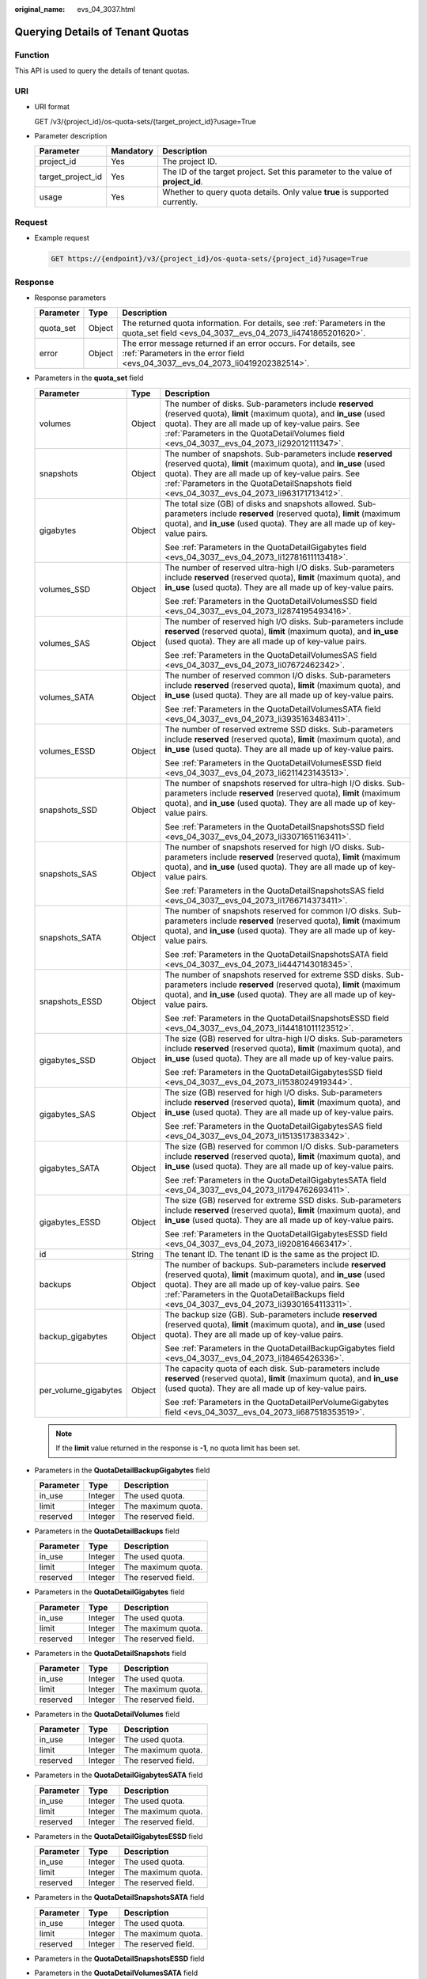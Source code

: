 :original_name: evs_04_3037.html

.. _evs_04_3037:

Querying Details of Tenant Quotas
=================================

Function
--------

This API is used to query the details of tenant quotas.

URI
---

-  URI format

   GET /v3/{project_id}/os-quota-sets/{target_project_id}?usage=True

-  Parameter description

   +-------------------+-----------+----------------------------------------------------------------------------------+
   | Parameter         | Mandatory | Description                                                                      |
   +===================+===========+==================================================================================+
   | project_id        | Yes       | The project ID.                                                                  |
   +-------------------+-----------+----------------------------------------------------------------------------------+
   | target_project_id | Yes       | The ID of the target project. Set this parameter to the value of **project_id**. |
   +-------------------+-----------+----------------------------------------------------------------------------------+
   | usage             | Yes       | Whether to query quota details. Only value **true** is supported currently.      |
   +-------------------+-----------+----------------------------------------------------------------------------------+

Request
-------

-  Example request

   .. code-block:: text

      GET https://{endpoint}/v3/{project_id}/os-quota-sets/{project_id}?usage=True

Response
--------

-  Response parameters

   +-----------+--------+--------------------------------------------------------------------------------------------------------------------------------------------------+
   | Parameter | Type   | Description                                                                                                                                      |
   +===========+========+==================================================================================================================================================+
   | quota_set | Object | The returned quota information. For details, see :ref:`Parameters in the quota_set field <evs_04_3037__evs_04_2073_li4741865201620>`.            |
   +-----------+--------+--------------------------------------------------------------------------------------------------------------------------------------------------+
   | error     | Object | The error message returned if an error occurs. For details, see :ref:`Parameters in the error field <evs_04_3037__evs_04_2073_li0419202382514>`. |
   +-----------+--------+--------------------------------------------------------------------------------------------------------------------------------------------------+

-  .. _evs_04_3037__evs_04_2073_li4741865201620:

   Parameters in the **quota_set** field

   +-----------------------+-----------------------+------------------------------------------------------------------------------------------------------------------------------------------------------------------------------------------------------------------------------------------------------------------------------------+
   | Parameter             | Type                  | Description                                                                                                                                                                                                                                                                        |
   +=======================+=======================+====================================================================================================================================================================================================================================================================================+
   | volumes               | Object                | The number of disks. Sub-parameters include **reserved** (reserved quota), **limit** (maximum quota), and **in_use** (used quota). They are all made up of key-value pairs. See :ref:`Parameters in the QuotaDetailVolumes field <evs_04_3037__evs_04_2073_li292012111347>`.       |
   +-----------------------+-----------------------+------------------------------------------------------------------------------------------------------------------------------------------------------------------------------------------------------------------------------------------------------------------------------------+
   | snapshots             | Object                | The number of snapshots. Sub-parameters include **reserved** (reserved quota), **limit** (maximum quota), and **in_use** (used quota). They are all made up of key-value pairs. See :ref:`Parameters in the QuotaDetailSnapshots field <evs_04_3037__evs_04_2073_li963171713412>`. |
   +-----------------------+-----------------------+------------------------------------------------------------------------------------------------------------------------------------------------------------------------------------------------------------------------------------------------------------------------------------+
   | gigabytes             | Object                | The total size (GB) of disks and snapshots allowed. Sub-parameters include **reserved** (reserved quota), **limit** (maximum quota), and **in_use** (used quota). They are all made up of key-value pairs.                                                                         |
   |                       |                       |                                                                                                                                                                                                                                                                                    |
   |                       |                       | See :ref:`Parameters in the QuotaDetailGigabytes field <evs_04_3037__evs_04_2073_li12781611113418>`.                                                                                                                                                                               |
   +-----------------------+-----------------------+------------------------------------------------------------------------------------------------------------------------------------------------------------------------------------------------------------------------------------------------------------------------------------+
   | volumes_SSD           | Object                | The number of reserved ultra-high I/O disks. Sub-parameters include **reserved** (reserved quota), **limit** (maximum quota), and **in_use** (used quota). They are all made up of key-value pairs.                                                                                |
   |                       |                       |                                                                                                                                                                                                                                                                                    |
   |                       |                       | See :ref:`Parameters in the QuotaDetailVolumesSSD field <evs_04_3037__evs_04_2073_li2874195493416>`.                                                                                                                                                                               |
   +-----------------------+-----------------------+------------------------------------------------------------------------------------------------------------------------------------------------------------------------------------------------------------------------------------------------------------------------------------+
   | volumes_SAS           | Object                | The number of reserved high I/O disks. Sub-parameters include **reserved** (reserved quota), **limit** (maximum quota), and **in_use** (used quota). They are all made up of key-value pairs.                                                                                      |
   |                       |                       |                                                                                                                                                                                                                                                                                    |
   |                       |                       | See :ref:`Parameters in the QuotaDetailVolumesSAS field <evs_04_3037__evs_04_2073_li07672462342>`.                                                                                                                                                                                 |
   +-----------------------+-----------------------+------------------------------------------------------------------------------------------------------------------------------------------------------------------------------------------------------------------------------------------------------------------------------------+
   | volumes_SATA          | Object                | The number of reserved common I/O disks. Sub-parameters include **reserved** (reserved quota), **limit** (maximum quota), and **in_use** (used quota). They are all made up of key-value pairs.                                                                                    |
   |                       |                       |                                                                                                                                                                                                                                                                                    |
   |                       |                       | See :ref:`Parameters in the QuotaDetailVolumesSATA field <evs_04_3037__evs_04_2073_li3935163483411>`.                                                                                                                                                                              |
   +-----------------------+-----------------------+------------------------------------------------------------------------------------------------------------------------------------------------------------------------------------------------------------------------------------------------------------------------------------+
   | volumes_ESSD          | Object                | The number of reserved extreme SSD disks. Sub-parameters include **reserved** (reserved quota), **limit** (maximum quota), and **in_use** (used quota). They are all made up of key-value pairs.                                                                                   |
   |                       |                       |                                                                                                                                                                                                                                                                                    |
   |                       |                       | See :ref:`Parameters in the QuotaDetailVolumesESSD field <evs_04_3037__evs_04_2073_li6211423143513>`.                                                                                                                                                                              |
   +-----------------------+-----------------------+------------------------------------------------------------------------------------------------------------------------------------------------------------------------------------------------------------------------------------------------------------------------------------+
   | snapshots_SSD         | Object                | The number of snapshots reserved for ultra-high I/O disks. Sub-parameters include **reserved** (reserved quota), **limit** (maximum quota), and **in_use** (used quota). They are all made up of key-value pairs.                                                                  |
   |                       |                       |                                                                                                                                                                                                                                                                                    |
   |                       |                       | See :ref:`Parameters in the QuotaDetailSnapshotsSSD field <evs_04_3037__evs_04_2073_li33071651163411>`.                                                                                                                                                                            |
   +-----------------------+-----------------------+------------------------------------------------------------------------------------------------------------------------------------------------------------------------------------------------------------------------------------------------------------------------------------+
   | snapshots_SAS         | Object                | The number of snapshots reserved for high I/O disks. Sub-parameters include **reserved** (reserved quota), **limit** (maximum quota), and **in_use** (used quota). They are all made up of key-value pairs.                                                                        |
   |                       |                       |                                                                                                                                                                                                                                                                                    |
   |                       |                       | See :ref:`Parameters in the QuotaDetailSnapshotsSAS field <evs_04_3037__evs_04_2073_li1766714373411>`.                                                                                                                                                                             |
   +-----------------------+-----------------------+------------------------------------------------------------------------------------------------------------------------------------------------------------------------------------------------------------------------------------------------------------------------------------+
   | snapshots_SATA        | Object                | The number of snapshots reserved for common I/O disks. Sub-parameters include **reserved** (reserved quota), **limit** (maximum quota), and **in_use** (used quota). They are all made up of key-value pairs.                                                                      |
   |                       |                       |                                                                                                                                                                                                                                                                                    |
   |                       |                       | See :ref:`Parameters in the QuotaDetailSnapshotsSATA field <evs_04_3037__evs_04_2073_li4447143018345>`.                                                                                                                                                                            |
   +-----------------------+-----------------------+------------------------------------------------------------------------------------------------------------------------------------------------------------------------------------------------------------------------------------------------------------------------------------+
   | snapshots_ESSD        | Object                | The number of snapshots reserved for extreme SSD disks. Sub-parameters include **reserved** (reserved quota), **limit** (maximum quota), and **in_use** (used quota). They are all made up of key-value pairs.                                                                     |
   |                       |                       |                                                                                                                                                                                                                                                                                    |
   |                       |                       | See :ref:`Parameters in the QuotaDetailSnapshotsESSD field <evs_04_3037__evs_04_2073_li144181011123512>`.                                                                                                                                                                          |
   +-----------------------+-----------------------+------------------------------------------------------------------------------------------------------------------------------------------------------------------------------------------------------------------------------------------------------------------------------------+
   | gigabytes_SSD         | Object                | The size (GB) reserved for ultra-high I/O disks. Sub-parameters include **reserved** (reserved quota), **limit** (maximum quota), and **in_use** (used quota). They are all made up of key-value pairs.                                                                            |
   |                       |                       |                                                                                                                                                                                                                                                                                    |
   |                       |                       | See :ref:`Parameters in the QuotaDetailGigabytesSSD field <evs_04_3037__evs_04_2073_li1538024919344>`.                                                                                                                                                                             |
   +-----------------------+-----------------------+------------------------------------------------------------------------------------------------------------------------------------------------------------------------------------------------------------------------------------------------------------------------------------+
   | gigabytes_SAS         | Object                | The size (GB) reserved for high I/O disks. Sub-parameters include **reserved** (reserved quota), **limit** (maximum quota), and **in_use** (used quota). They are all made up of key-value pairs.                                                                                  |
   |                       |                       |                                                                                                                                                                                                                                                                                    |
   |                       |                       | See :ref:`Parameters in the QuotaDetailGigabytesSAS field <evs_04_3037__evs_04_2073_li1513517383342>`.                                                                                                                                                                             |
   +-----------------------+-----------------------+------------------------------------------------------------------------------------------------------------------------------------------------------------------------------------------------------------------------------------------------------------------------------------+
   | gigabytes_SATA        | Object                | The size (GB) reserved for common I/O disks. Sub-parameters include **reserved** (reserved quota), **limit** (maximum quota), and **in_use** (used quota). They are all made up of key-value pairs.                                                                                |
   |                       |                       |                                                                                                                                                                                                                                                                                    |
   |                       |                       | See :ref:`Parameters in the QuotaDetailGigabytesSATA field <evs_04_3037__evs_04_2073_li1794762693411>`.                                                                                                                                                                            |
   +-----------------------+-----------------------+------------------------------------------------------------------------------------------------------------------------------------------------------------------------------------------------------------------------------------------------------------------------------------+
   | gigabytes_ESSD        | Object                | The size (GB) reserved for extreme SSD disks. Sub-parameters include **reserved** (reserved quota), **limit** (maximum quota), and **in_use** (used quota). They are all made up of key-value pairs.                                                                               |
   |                       |                       |                                                                                                                                                                                                                                                                                    |
   |                       |                       | See :ref:`Parameters in the QuotaDetailGigabytesESSD field <evs_04_3037__evs_04_2073_li9208164663417>`.                                                                                                                                                                            |
   +-----------------------+-----------------------+------------------------------------------------------------------------------------------------------------------------------------------------------------------------------------------------------------------------------------------------------------------------------------+
   | id                    | String                | The tenant ID. The tenant ID is the same as the project ID.                                                                                                                                                                                                                        |
   +-----------------------+-----------------------+------------------------------------------------------------------------------------------------------------------------------------------------------------------------------------------------------------------------------------------------------------------------------------+
   | backups               | Object                | The number of backups. Sub-parameters include **reserved** (reserved quota), **limit** (maximum quota), and **in_use** (used quota). They are all made up of key-value pairs. See :ref:`Parameters in the QuotaDetailBackups field <evs_04_3037__evs_04_2073_li39301654113311>`.   |
   +-----------------------+-----------------------+------------------------------------------------------------------------------------------------------------------------------------------------------------------------------------------------------------------------------------------------------------------------------------+
   | backup_gigabytes      | Object                | The backup size (GB). Sub-parameters include **reserved** (reserved quota), **limit** (maximum quota), and **in_use** (used quota). They are all made up of key-value pairs.                                                                                                       |
   |                       |                       |                                                                                                                                                                                                                                                                                    |
   |                       |                       | See :ref:`Parameters in the QuotaDetailBackupGigabytes field <evs_04_3037__evs_04_2073_li18465426336>`.                                                                                                                                                                            |
   +-----------------------+-----------------------+------------------------------------------------------------------------------------------------------------------------------------------------------------------------------------------------------------------------------------------------------------------------------------+
   | per_volume_gigabytes  | Object                | The capacity quota of each disk. Sub-parameters include **reserved** (reserved quota), **limit** (maximum quota), and **in_use** (used quota). They are all made up of key-value pairs.                                                                                            |
   |                       |                       |                                                                                                                                                                                                                                                                                    |
   |                       |                       | See :ref:`Parameters in the QuotaDetailPerVolumeGigabytes field <evs_04_3037__evs_04_2073_li687518353519>`.                                                                                                                                                                        |
   +-----------------------+-----------------------+------------------------------------------------------------------------------------------------------------------------------------------------------------------------------------------------------------------------------------------------------------------------------------+

   .. note::

      If the **limit** value returned in the response is **-1**, no quota limit has been set.

-  .. _evs_04_3037__evs_04_2073_li18465426336:

   Parameters in the **QuotaDetailBackupGigabytes** field

   ========= ======= ===================
   Parameter Type    Description
   ========= ======= ===================
   in_use    Integer The used quota.
   limit     Integer The maximum quota.
   reserved  Integer The reserved field.
   ========= ======= ===================

-  .. _evs_04_3037__evs_04_2073_li39301654113311:

   Parameters in the **QuotaDetailBackups** field

   ========= ======= ===================
   Parameter Type    Description
   ========= ======= ===================
   in_use    Integer The used quota.
   limit     Integer The maximum quota.
   reserved  Integer The reserved field.
   ========= ======= ===================

-  .. _evs_04_3037__evs_04_2073_li12781611113418:

   Parameters in the **QuotaDetailGigabytes** field

   ========= ======= ===================
   Parameter Type    Description
   ========= ======= ===================
   in_use    Integer The used quota.
   limit     Integer The maximum quota.
   reserved  Integer The reserved field.
   ========= ======= ===================

-  .. _evs_04_3037__evs_04_2073_li963171713412:

   Parameters in the **QuotaDetailSnapshots** field

   ========= ======= ===================
   Parameter Type    Description
   ========= ======= ===================
   in_use    Integer The used quota.
   limit     Integer The maximum quota.
   reserved  Integer The reserved field.
   ========= ======= ===================

-  .. _evs_04_3037__evs_04_2073_li292012111347:

   Parameters in the **QuotaDetailVolumes** field

   ========= ======= ===================
   Parameter Type    Description
   ========= ======= ===================
   in_use    Integer The used quota.
   limit     Integer The maximum quota.
   reserved  Integer The reserved field.
   ========= ======= ===================

-  .. _evs_04_3037__evs_04_2073_li1794762693411:

   Parameters in the **QuotaDetailGigabytesSATA** field

   ========= ======= ===================
   Parameter Type    Description
   ========= ======= ===================
   in_use    Integer The used quota.
   limit     Integer The maximum quota.
   reserved  Integer The reserved field.
   ========= ======= ===================

-  .. _evs_04_3037__evs_04_2073_li9208164663417:

   Parameters in the **QuotaDetailGigabytesESSD** field

   ========= ======= ===================
   Parameter Type    Description
   ========= ======= ===================
   in_use    Integer The used quota.
   limit     Integer The maximum quota.
   reserved  Integer The reserved field.
   ========= ======= ===================

-  .. _evs_04_3037__evs_04_2073_li4447143018345:

   Parameters in the **QuotaDetailSnapshotsSATA** field

   ========= ======= ===================
   Parameter Type    Description
   ========= ======= ===================
   in_use    Integer The used quota.
   limit     Integer The maximum quota.
   reserved  Integer The reserved field.
   ========= ======= ===================

-  .. _evs_04_3037__evs_04_2073_li144181011123512:

   Parameters in the **QuotaDetailSnapshotsESSD** field

-  .. _evs_04_3037__evs_04_2073_li3935163483411:

   Parameters in the **QuotaDetailVolumesSATA** field

   ========= ======= ===================
   Parameter Type    Description
   ========= ======= ===================
   in_use    Integer The used quota.
   limit     Integer The maximum quota.
   reserved  Integer The reserved field.
   ========= ======= ===================

-  .. _evs_04_3037__evs_04_2073_li6211423143513:

   Parameters in the **QuotaDetailVolumesESSD** field

-  .. _evs_04_3037__evs_04_2073_li1513517383342:

   Parameters in the **QuotaDetailGigabytesSAS** field

   ========= ======= ===================
   Parameter Type    Description
   ========= ======= ===================
   in_use    Integer The used quota.
   limit     Integer The maximum quota.
   reserved  Integer The reserved field.
   ========= ======= ===================

-  .. _evs_04_3037__evs_04_2073_li1766714373411:

   Parameters in the **QuotaDetailSnapshotsSAS** field

   ========= ======= ===================
   Parameter Type    Description
   ========= ======= ===================
   in_use    Integer The used quota.
   limit     Integer The maximum quota.
   reserved  Integer The reserved field.
   ========= ======= ===================

-  .. _evs_04_3037__evs_04_2073_li07672462342:

   Parameters in the **QuotaDetailVolumesSAS** field

   ========= ======= ===================
   Parameter Type    Description
   ========= ======= ===================
   in_use    Integer The used quota.
   limit     Integer The maximum quota.
   reserved  Integer The reserved field.
   ========= ======= ===================

-  .. _evs_04_3037__evs_04_2073_li1538024919344:

   Parameters in the **QuotaDetailGigabytesSSD** field

   ========= ======= ===================
   Parameter Type    Description
   ========= ======= ===================
   in_use    Integer The used quota.
   limit     Integer The maximum quota.
   reserved  Integer The reserved field.
   ========= ======= ===================

-  .. _evs_04_3037__evs_04_2073_li33071651163411:

   Parameters in the **QuotaDetailSnapshotsSSD** field

   ========= ======= ===================
   Parameter Type    Description
   ========= ======= ===================
   in_use    Integer The used quota.
   limit     Integer The maximum quota.
   reserved  Integer The reserved field.
   ========= ======= ===================

-  .. _evs_04_3037__evs_04_2073_li2874195493416:

   Parameters in the **QuotaDetailVolumesSSD** field

   ========= ======= ===================
   Parameter Type    Description
   ========= ======= ===================
   in_use    Integer The used quota.
   limit     Integer The maximum quota.
   reserved  Integer The reserved field.
   ========= ======= ===================

-  .. _evs_04_3037__evs_04_2073_li687518353519:

   Parameters in the **QuotaDetailPerVolumeGigabytes** field

   ========= ======= ===================
   Parameter Type    Description
   ========= ======= ===================
   in_use    Integer The used quota.
   limit     Integer The maximum quota.
   reserved  Integer The reserved field.
   ========= ======= ===================

-  .. _evs_04_3037__evs_04_2073_li0419202382514:

   Parameters in the **error** field

   +-----------------------+-----------------------+-------------------------------------------------------------------------+
   | Parameter             | Type                  | Description                                                             |
   +=======================+=======================+=========================================================================+
   | message               | String                | The error message returned if an error occurs.                          |
   +-----------------------+-----------------------+-------------------------------------------------------------------------+
   | code                  | String                | The error code returned if an error occurs.                             |
   |                       |                       |                                                                         |
   |                       |                       | For details about the error code, see :ref:`Error Codes <evs_04_0038>`. |
   +-----------------------+-----------------------+-------------------------------------------------------------------------+

-  Example response

   .. code-block::

      {
          "quota_set": {
              "gigabytes_SSD": {
                  "reserved": 0,
                  "limit": -1,
                  "in_use": 21
              },
              "gigabytes": {
                  "reserved": 0,
                  "limit": 42790,
                  "in_use": 2792
              },
              "backup_gigabytes": {
                  "reserved": 0,
                  "limit": 5120,
                  "in_use": 51
              },
              "snapshots_SSD": {
                  "reserved": 0,
                  "limit": -1,
                  "in_use": 0
              },
              "volumes_SSD": {
                  "reserved": 0,
                  "limit": -1,
                  "in_use": 28
              },
              "snapshots": {
                  "reserved": 0,
                  "limit": 10,
                  "in_use": 6
              },
              "id": "cd631140887d4b6e9c786b67a6dd4c02",
              "volumes_ESSD": {
                  "reserved": 0,
                  "limit": -1,
                  "in_use": 2
              },
              "snapshots_ESSD": {
                  "reserved": 0,
                  "limit": -1,
                  "in_use": 0
              },
              "volumes": {
                  "reserved": 0,
                  "limit": -1,
                  "in_use": 108
              },
              "backups": {
                  "reserved": 0,
                  "limit": 100,
                  "in_use": 10
              },
              "gigabytes_ESSD": {
                  "reserved": 0,
                  "limit": -1,
                  "in_use": 1085
              }

          }
      }

   or

   .. code-block::

      {
          "error": {
              "message": "XXXX",
              "code": "XXX"
          }
      }

   In the preceding example, **error** indicates a general error, for example, **badrequest** or **itemNotFound**. An example is provided as follows:

   .. code-block::

      {
          "badrequest": {
              "message": "XXXX",
              "code": "XXX"
          }
      }

Status Codes
------------

-  Normal

   200

Error Codes
-----------

For details, see :ref:`Error Codes <evs_04_0038>`.
